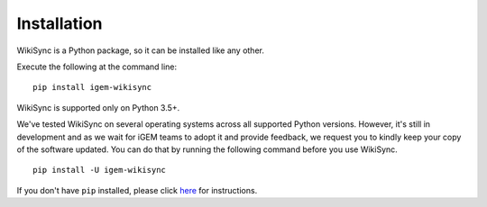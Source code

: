 .. _installation:

============
Installation
============

WikiSync is a Python package, so it can be installed like any other.

Execute the following at the command line::

    pip install igem-wikisync

WikiSync is supported only on Python 3.5+.

We've tested WikiSync on several operating systems across all supported Python versions. However, it's still in development and as we wait for iGEM teams to adopt it and provide feedback, we request you to kindly keep your copy of the software updated. You can do that by running the following command before you use WikiSync.

::
        
    pip install -U igem-wikisync

If you don't have ``pip`` installed, please click `here <https://pip.pypa.io/en/stable/installing/#installing-with-get-pip-py>`_ for instructions. 

.. .. _known-issues:

.. Known Issues
.. ------------

.. SSL error:

.. * Check pyopenssl installation with --force-reinstall

.. * Install python3.6 using deadsnakes ppa

.. * Check location of installed pyopenssl without :code:`--force-reinstall` and ensure that the location is present in :code:`$PATH`

